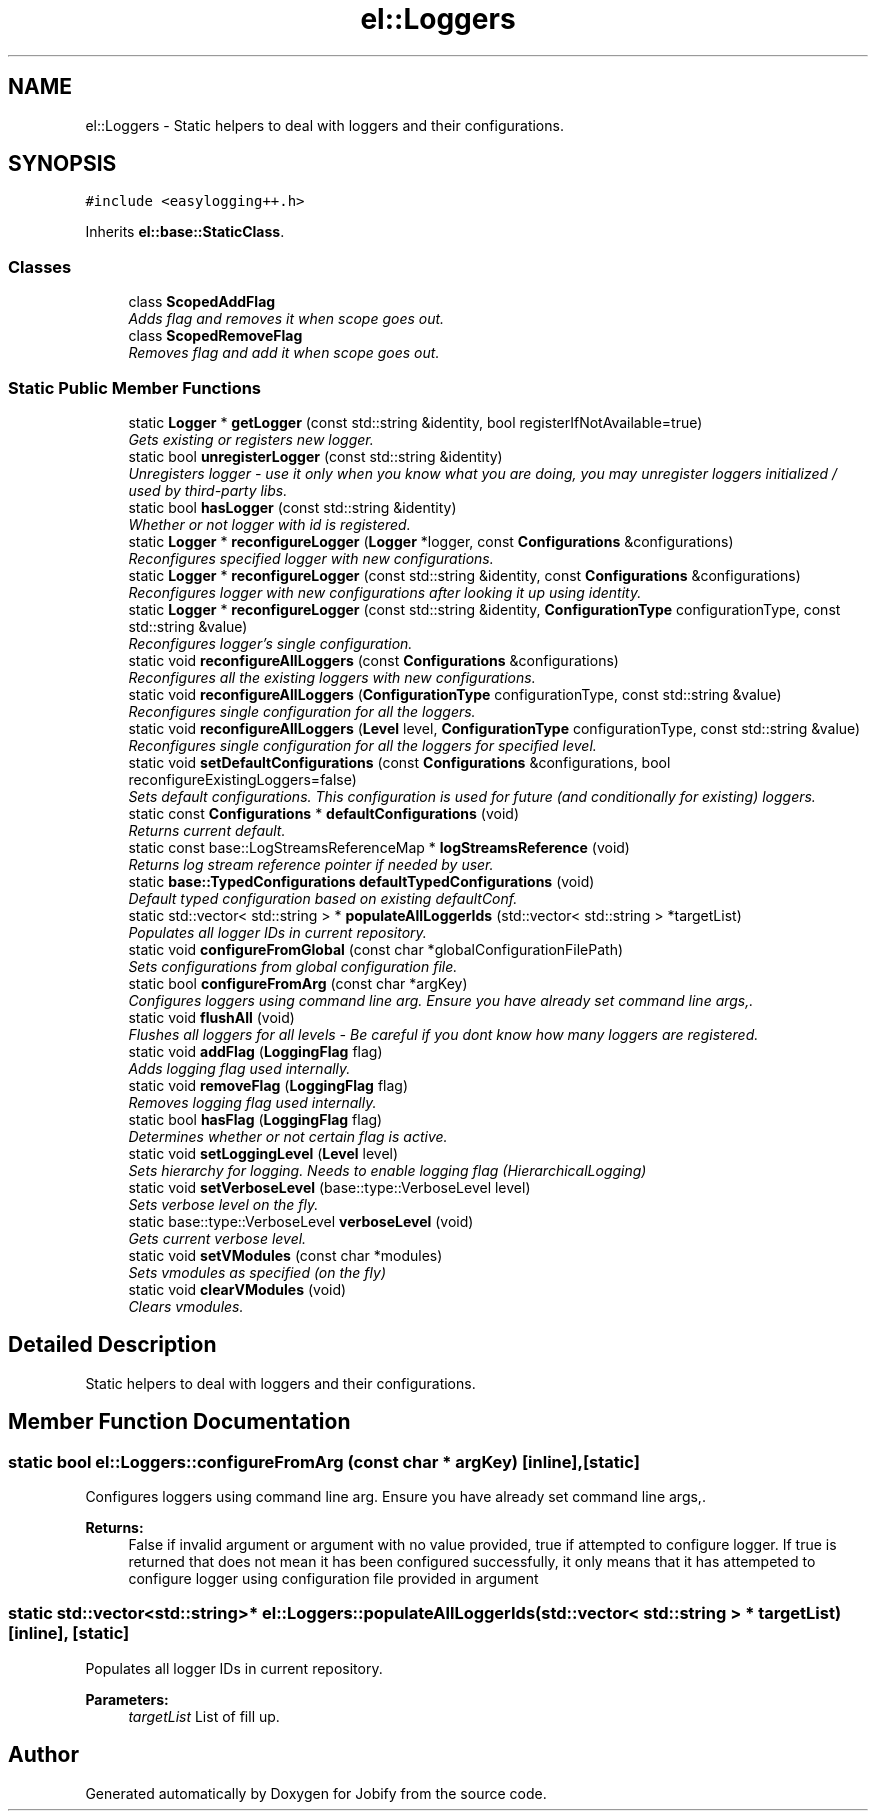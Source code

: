 .TH "el::Loggers" 3 "Wed Dec 7 2016" "Version 1.0.0" "Jobify" \" -*- nroff -*-
.ad l
.nh
.SH NAME
el::Loggers \- Static helpers to deal with loggers and their configurations\&.  

.SH SYNOPSIS
.br
.PP
.PP
\fC#include <easylogging++\&.h>\fP
.PP
Inherits \fBel::base::StaticClass\fP\&.
.SS "Classes"

.in +1c
.ti -1c
.RI "class \fBScopedAddFlag\fP"
.br
.RI "\fIAdds flag and removes it when scope goes out\&. \fP"
.ti -1c
.RI "class \fBScopedRemoveFlag\fP"
.br
.RI "\fIRemoves flag and add it when scope goes out\&. \fP"
.in -1c
.SS "Static Public Member Functions"

.in +1c
.ti -1c
.RI "static \fBLogger\fP * \fBgetLogger\fP (const std::string &identity, bool registerIfNotAvailable=true)"
.br
.RI "\fIGets existing or registers new logger\&. \fP"
.ti -1c
.RI "static bool \fBunregisterLogger\fP (const std::string &identity)"
.br
.RI "\fIUnregisters logger - use it only when you know what you are doing, you may unregister loggers initialized / used by third-party libs\&. \fP"
.ti -1c
.RI "static bool \fBhasLogger\fP (const std::string &identity)"
.br
.RI "\fIWhether or not logger with id is registered\&. \fP"
.ti -1c
.RI "static \fBLogger\fP * \fBreconfigureLogger\fP (\fBLogger\fP *logger, const \fBConfigurations\fP &configurations)"
.br
.RI "\fIReconfigures specified logger with new configurations\&. \fP"
.ti -1c
.RI "static \fBLogger\fP * \fBreconfigureLogger\fP (const std::string &identity, const \fBConfigurations\fP &configurations)"
.br
.RI "\fIReconfigures logger with new configurations after looking it up using identity\&. \fP"
.ti -1c
.RI "static \fBLogger\fP * \fBreconfigureLogger\fP (const std::string &identity, \fBConfigurationType\fP configurationType, const std::string &value)"
.br
.RI "\fIReconfigures logger's single configuration\&. \fP"
.ti -1c
.RI "static void \fBreconfigureAllLoggers\fP (const \fBConfigurations\fP &configurations)"
.br
.RI "\fIReconfigures all the existing loggers with new configurations\&. \fP"
.ti -1c
.RI "static void \fBreconfigureAllLoggers\fP (\fBConfigurationType\fP configurationType, const std::string &value)"
.br
.RI "\fIReconfigures single configuration for all the loggers\&. \fP"
.ti -1c
.RI "static void \fBreconfigureAllLoggers\fP (\fBLevel\fP level, \fBConfigurationType\fP configurationType, const std::string &value)"
.br
.RI "\fIReconfigures single configuration for all the loggers for specified level\&. \fP"
.ti -1c
.RI "static void \fBsetDefaultConfigurations\fP (const \fBConfigurations\fP &configurations, bool reconfigureExistingLoggers=false)"
.br
.RI "\fISets default configurations\&. This configuration is used for future (and conditionally for existing) loggers\&. \fP"
.ti -1c
.RI "static const \fBConfigurations\fP * \fBdefaultConfigurations\fP (void)"
.br
.RI "\fIReturns current default\&. \fP"
.ti -1c
.RI "static const base::LogStreamsReferenceMap * \fBlogStreamsReference\fP (void)"
.br
.RI "\fIReturns log stream reference pointer if needed by user\&. \fP"
.ti -1c
.RI "static \fBbase::TypedConfigurations\fP \fBdefaultTypedConfigurations\fP (void)"
.br
.RI "\fIDefault typed configuration based on existing defaultConf\&. \fP"
.ti -1c
.RI "static std::vector< std::string > * \fBpopulateAllLoggerIds\fP (std::vector< std::string > *targetList)"
.br
.RI "\fIPopulates all logger IDs in current repository\&. \fP"
.ti -1c
.RI "static void \fBconfigureFromGlobal\fP (const char *globalConfigurationFilePath)"
.br
.RI "\fISets configurations from global configuration file\&. \fP"
.ti -1c
.RI "static bool \fBconfigureFromArg\fP (const char *argKey)"
.br
.RI "\fIConfigures loggers using command line arg\&. Ensure you have already set command line args,\&. \fP"
.ti -1c
.RI "static void \fBflushAll\fP (void)"
.br
.RI "\fIFlushes all loggers for all levels - Be careful if you dont know how many loggers are registered\&. \fP"
.ti -1c
.RI "static void \fBaddFlag\fP (\fBLoggingFlag\fP flag)"
.br
.RI "\fIAdds logging flag used internally\&. \fP"
.ti -1c
.RI "static void \fBremoveFlag\fP (\fBLoggingFlag\fP flag)"
.br
.RI "\fIRemoves logging flag used internally\&. \fP"
.ti -1c
.RI "static bool \fBhasFlag\fP (\fBLoggingFlag\fP flag)"
.br
.RI "\fIDetermines whether or not certain flag is active\&. \fP"
.ti -1c
.RI "static void \fBsetLoggingLevel\fP (\fBLevel\fP level)"
.br
.RI "\fISets hierarchy for logging\&. Needs to enable logging flag (HierarchicalLogging) \fP"
.ti -1c
.RI "static void \fBsetVerboseLevel\fP (base::type::VerboseLevel level)"
.br
.RI "\fISets verbose level on the fly\&. \fP"
.ti -1c
.RI "static base::type::VerboseLevel \fBverboseLevel\fP (void)"
.br
.RI "\fIGets current verbose level\&. \fP"
.ti -1c
.RI "static void \fBsetVModules\fP (const char *modules)"
.br
.RI "\fISets vmodules as specified (on the fly) \fP"
.ti -1c
.RI "static void \fBclearVModules\fP (void)"
.br
.RI "\fIClears vmodules\&. \fP"
.in -1c
.SH "Detailed Description"
.PP 
Static helpers to deal with loggers and their configurations\&. 
.SH "Member Function Documentation"
.PP 
.SS "static bool el::Loggers::configureFromArg (const char * argKey)\fC [inline]\fP, \fC [static]\fP"

.PP
Configures loggers using command line arg\&. Ensure you have already set command line args,\&. 
.PP
\fBReturns:\fP
.RS 4
False if invalid argument or argument with no value provided, true if attempted to configure logger\&. If true is returned that does not mean it has been configured successfully, it only means that it has attempeted to configure logger using configuration file provided in argument 
.RE
.PP

.SS "static std::vector<std::string>* el::Loggers::populateAllLoggerIds (std::vector< std::string > * targetList)\fC [inline]\fP, \fC [static]\fP"

.PP
Populates all logger IDs in current repository\&. 
.PP
\fBParameters:\fP
.RS 4
\fItargetList\fP List of fill up\&. 
.RE
.PP


.SH "Author"
.PP 
Generated automatically by Doxygen for Jobify from the source code\&.

